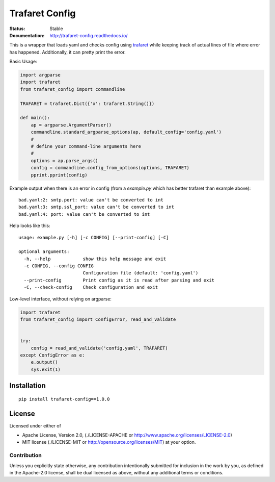 ===============
Trafaret Config
===============


:Status: Stable
:Documentation: http://trafaret-config.readthedocs.io/


This is a wrapper that loads yaml and checks config using trafaret_ while
keeping track of actual lines of file where error has happened. Additionally,
it can pretty print the error.

Basic Usage:

.. code-block:: python

    import argparse
    import trafaret
    from trafaret_config import commandline

    TRAFARET = trafaret.Dict({'x': trafaret.String()})

    def main():
        ap = argparse.ArgumentParser()
        commandline.standard_argparse_options(ap, default_config='config.yaml')
        #
        # define your command-line arguments here
        #
        options = ap.parse_args()
        config = commandline.config_from_options(options, TRAFARET)
        pprint.pprint(config)

Example output when there is an error in config (from a `example.py` which
has better trafaret than example above)::

    bad.yaml:2: smtp.port: value can't be converted to int
    bad.yaml:3: smtp.ssl_port: value can't be converted to int
    bad.yaml:4: port: value can't be converted to int

Help looks like this::

    usage: example.py [-h] [-c CONFIG] [--print-config] [-C]

    optional arguments:
      -h, --help            show this help message and exit
      -c CONFIG, --config CONFIG
                            Configuration file (default: 'config.yaml')
      --print-config        Print config as it is read after parsing and exit
      -C, --check-config    Check configuration and exit


Low-level interface, without relying on argparse:

.. code-block:: python

   import trafaret
   from trafaret_config import ConfigError, read_and_validate


   try:
       config = read_and_validate('config.yaml', TRAFARET)
   except ConfigError as e:
       e.output()
       sys.exit(1)



.. _trafaret: http://github.com/Deepwalker/trafaret

Installation
============

::

    pip install trafaret-config==1.0.0


License
=======

Licensed under either of

* Apache License, Version 2.0,
  (./LICENSE-APACHE or http://www.apache.org/licenses/LICENSE-2.0)
* MIT license (./LICENSE-MIT or http://opensource.org/licenses/MIT)
  at your option.

------------
Contribution
------------

Unless you explicitly state otherwise, any contribution intentionally
submitted for inclusion in the work by you, as defined in the Apache-2.0
license, shall be dual licensed as above, without any additional terms or
conditions.
